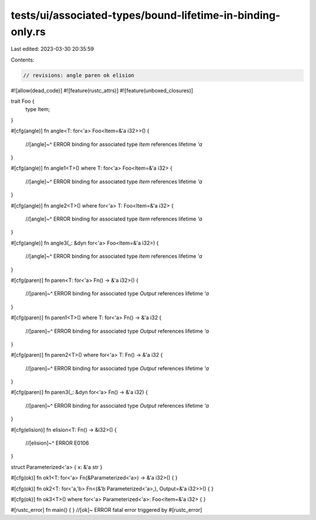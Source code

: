 tests/ui/associated-types/bound-lifetime-in-binding-only.rs
===========================================================

Last edited: 2023-03-30 20:35:59

Contents:

.. code-block:: rs

    // revisions: angle paren ok elision

#![allow(dead_code)]
#![feature(rustc_attrs)]
#![feature(unboxed_closures)]

trait Foo {
    type Item;
}

#[cfg(angle)]
fn angle<T: for<'a> Foo<Item=&'a i32>>() {
    //[angle]~^ ERROR binding for associated type `Item` references lifetime `'a`
}

#[cfg(angle)]
fn angle1<T>() where T: for<'a> Foo<Item=&'a i32> {
    //[angle]~^ ERROR binding for associated type `Item` references lifetime `'a`
}

#[cfg(angle)]
fn angle2<T>() where for<'a> T: Foo<Item=&'a i32> {
    //[angle]~^ ERROR binding for associated type `Item` references lifetime `'a`
}

#[cfg(angle)]
fn angle3(_: &dyn for<'a> Foo<Item=&'a i32>) {
    //[angle]~^ ERROR binding for associated type `Item` references lifetime `'a`
}

#[cfg(paren)]
fn paren<T: for<'a> Fn() -> &'a i32>() {
    //[paren]~^ ERROR binding for associated type `Output` references lifetime `'a`
}

#[cfg(paren)]
fn paren1<T>() where T: for<'a> Fn() -> &'a i32 {
    //[paren]~^ ERROR binding for associated type `Output` references lifetime `'a`
}

#[cfg(paren)]
fn paren2<T>() where for<'a> T: Fn() -> &'a i32 {
    //[paren]~^ ERROR binding for associated type `Output` references lifetime `'a`
}

#[cfg(paren)]
fn paren3(_: &dyn for<'a> Fn() -> &'a i32) {
    //[paren]~^ ERROR binding for associated type `Output` references lifetime `'a`
}

#[cfg(elision)]
fn elision<T: Fn() -> &i32>() {
    //[elision]~^ ERROR E0106
}

struct Parameterized<'a> { x: &'a str }

#[cfg(ok)]
fn ok1<T: for<'a> Fn(&Parameterized<'a>) -> &'a i32>() {
}

#[cfg(ok)]
fn ok2<T: for<'a,'b> Fn<(&'b Parameterized<'a>,), Output=&'a i32>>() {
}

#[cfg(ok)]
fn ok3<T>() where for<'a> Parameterized<'a>: Foo<Item=&'a i32> {
}

#[rustc_error]
fn main() { } //[ok]~ ERROR fatal error triggered by #[rustc_error]


